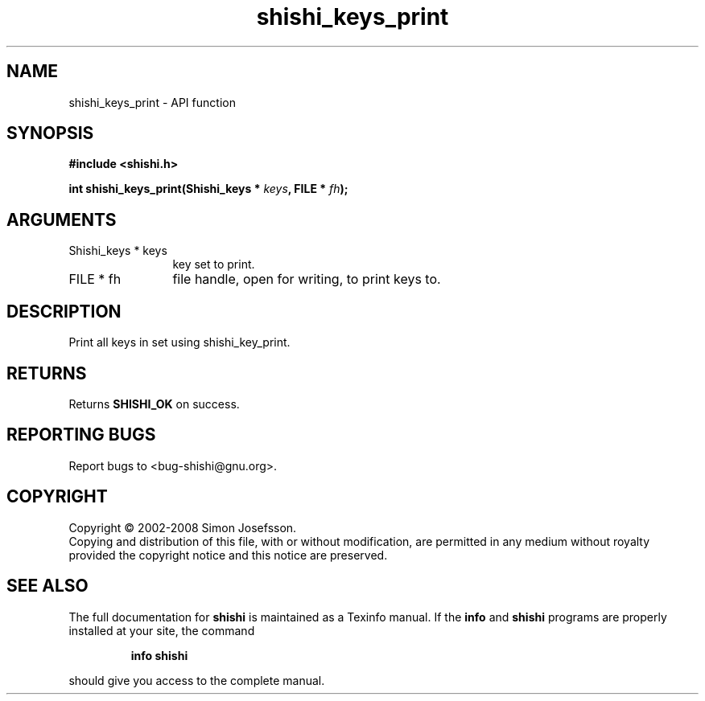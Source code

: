 .\" DO NOT MODIFY THIS FILE!  It was generated by gdoc.
.TH "shishi_keys_print" 3 "0.0.39" "shishi" "shishi"
.SH NAME
shishi_keys_print \- API function
.SH SYNOPSIS
.B #include <shishi.h>
.sp
.BI "int shishi_keys_print(Shishi_keys * " keys ", FILE * " fh ");"
.SH ARGUMENTS
.IP "Shishi_keys * keys" 12
key set to print.
.IP "FILE * fh" 12
file handle, open for writing, to print keys to.
.SH "DESCRIPTION"
Print all keys in set using shishi_key_print.
.SH "RETURNS"
Returns \fBSHISHI_OK\fP on success.
.SH "REPORTING BUGS"
Report bugs to <bug-shishi@gnu.org>.
.SH COPYRIGHT
Copyright \(co 2002-2008 Simon Josefsson.
.br
Copying and distribution of this file, with or without modification,
are permitted in any medium without royalty provided the copyright
notice and this notice are preserved.
.SH "SEE ALSO"
The full documentation for
.B shishi
is maintained as a Texinfo manual.  If the
.B info
and
.B shishi
programs are properly installed at your site, the command
.IP
.B info shishi
.PP
should give you access to the complete manual.
